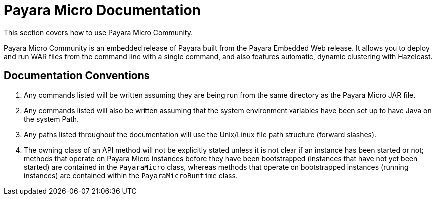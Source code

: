 [[payara-micro-documentation]]
= Payara Micro Documentation

This section covers how to use Payara Micro Community.

Payara Micro Community is an embedded release of Payara built from the Payara Embedded Web
release. It allows you to deploy and run WAR files from the command line with
a single command, and also features automatic, dynamic clustering with Hazelcast.

[[documentation-conventions]]
== Documentation Conventions

. Any commands listed will be written assuming they are being run from the same
directory as the Payara Micro JAR file.
. Any commands listed will also be written assuming that the system environment
variables have been set up to have Java on the system Path.
. Any paths listed throughout the documentation will use the Unix/Linux file
path structure (forward slashes).
. The owning class of an API method will not be explicitly stated unless it is
not clear if an instance has been started or not; methods that operate on Payara
Micro instances before they have been bootstrapped (instances that have not
yet been started) are contained in the `PayaraMicro` class, whereas methods
that operate on bootstrapped instances (running instances) are contained
within the `PayaraMicroRuntime` class.
